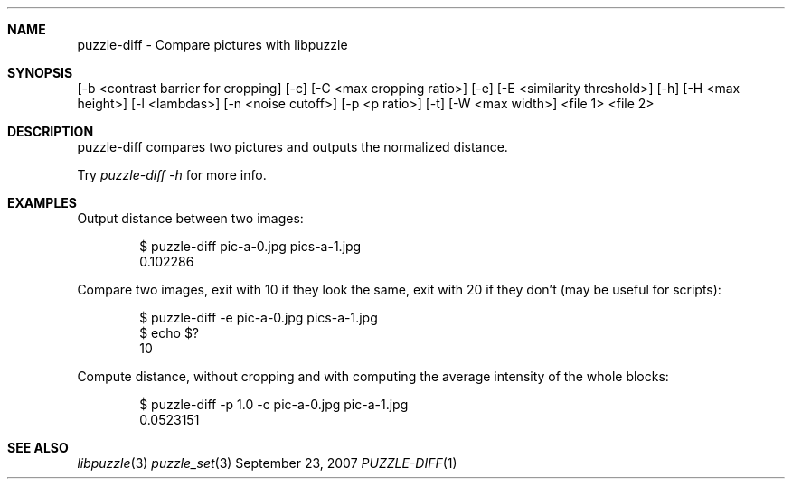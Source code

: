 .\"
.\" Copyright (c) 2007 Frank DENIS <j at pureftpd.org>
.\"
.\" Permission to use, copy, modify, and distribute this software for any
.\" purpose with or without fee is hereby granted, provided that the above
.\" copyright notice and this permission notice appear in all copies.
.\"
.\" THE SOFTWARE IS PROVIDED "AS IS" AND THE AUTHOR DISCLAIMS ALL WARRANTIES
.\" WITH REGARD TO THIS SOFTWARE INCLUDING ALL IMPLIED WARRANTIES OF
.\" MERCHANTABILITY AND FITNESS. IN NO EVENT SHALL THE AUTHOR BE LIABLE FOR
.\" ANY SPECIAL, DIRECT, INDIRECT, OR CONSEQUENTIAL DAMAGES OR ANY DAMAGES
.\" WHATSOEVER RESULTING FROM LOSS OF USE, DATA OR PROFITS, WHETHER IN AN
.\" ACTION OF CONTRACT, NEGLIGENCE OR OTHER TORTIOUS ACTION, ARISING OUT OF
.\" OR IN CONNECTION WITH THE USE OR PERFORMANCE OF THIS SOFTWARE.
.\"
.Dd $Mdocdate: September 23 2007 $
.Dt PUZZLE-DIFF 1
.Sh NAME
.Nm puzzle-diff - Compare pictures with libpuzzle
.Sh SYNOPSIS
.B puzzle-diff
[-b <contrast barrier for cropping] [-c] [-C <max cropping ratio>]
[-e] [-E <similarity threshold>] [-h] [-H <max height>] [-l <lambdas>]
[-n <noise cutoff>] [-p <p ratio>] [-t] [-W <max width>]
<file 1>
<file 2>
.Sh DESCRIPTION
puzzle-diff compares two pictures and outputs the normalized distance.
.Pp
Try
.Em puzzle-diff -h
for more info.
.Sh EXAMPLES
.Pp
Output distance between two images:
.Bd -literal -offset indent
$ puzzle-diff pic-a-0.jpg pics-a-1.jpg
0.102286
.Ed
.Pp
Compare two images, exit with 10 if they look the same, exit with 20 if
they don't (may be useful for scripts):
.Bd -literal -offset indent
$ puzzle-diff -e pic-a-0.jpg pics-a-1.jpg
$ echo $?
10
.Ed
.Pp
Compute distance, without cropping and with computing the average intensity
of the whole blocks:
.Bd -literal -offset indent
$ puzzle-diff -p 1.0 -c pic-a-0.jpg pic-a-1.jpg
0.0523151
.Ed
.Sh SEE ALSO
.Xr libpuzzle 3
.Xr puzzle_set 3
